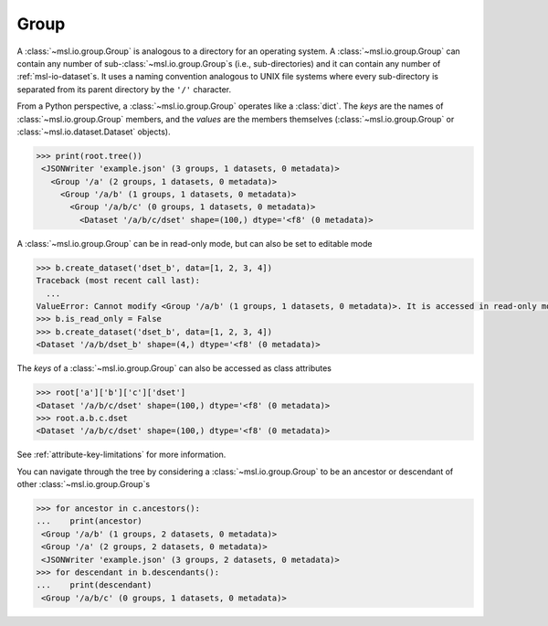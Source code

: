 .. _msl-io-group:

=====
Group
=====
A :class:`~msl.io.group.Group` is analogous to a directory for an operating system. A :class:`~msl.io.group.Group`
can contain any number of sub-:class:`~msl.io.group.Group`\s (i.e., sub-directories) and it can contain any number
of :ref:`msl-io-dataset`\s. It uses a naming convention analogous to UNIX file systems where every sub-directory is
separated from its parent directory by the ``'/'`` character.

From a Python perspective, a :class:`~msl.io.group.Group` operates like a :class:`dict`. The `keys` are
the names of :class:`~msl.io.group.Group` members, and the *values* are the members themselves
(:class:`~msl.io.group.Group` or :class:`~msl.io.dataset.Dataset` objects).

.. invisible-code-block: pycon

   >>> SKIP_IF_PYTHON_LESS_THAN_36()
   >>> from msl.io import JSONWriter
   >>> root = JSONWriter('example.json')
   >>> c = root.create_group('a/b/c')
   >>> b = root.a.b
   >>> dset = c.create_dataset('dset', data=list(range(100)))
   >>> root.is_read_only = True

.. code-block:: pycon

   >>> print(root.tree())
    <JSONWriter 'example.json' (3 groups, 1 datasets, 0 metadata)>
      <Group '/a' (2 groups, 1 datasets, 0 metadata)>
        <Group '/a/b' (1 groups, 1 datasets, 0 metadata)>
          <Group '/a/b/c' (0 groups, 1 datasets, 0 metadata)>
            <Dataset '/a/b/c/dset' shape=(100,) dtype='<f8' (0 metadata)>

A :class:`~msl.io.group.Group` can be in read-only mode, but can also be set to editable mode

.. code-block:: pycon

   >>> b.create_dataset('dset_b', data=[1, 2, 3, 4])
   Traceback (most recent call last):
     ...
   ValueError: Cannot modify <Group '/a/b' (1 groups, 1 datasets, 0 metadata)>. It is accessed in read-only mode.
   >>> b.is_read_only = False
   >>> b.create_dataset('dset_b', data=[1, 2, 3, 4])
   <Dataset '/a/b/dset_b' shape=(4,) dtype='<f8' (0 metadata)>

The *keys* of a :class:`~msl.io.group.Group` can also be accessed as class attributes

.. code-block:: pycon

   >>> root['a']['b']['c']['dset']
   <Dataset '/a/b/c/dset' shape=(100,) dtype='<f8' (0 metadata)>
   >>> root.a.b.c.dset
   <Dataset '/a/b/c/dset' shape=(100,) dtype='<f8' (0 metadata)>

See :ref:`attribute-key-limitations` for more information.

You can navigate through the tree by considering a :class:`~msl.io.group.Group` to be an ancestor
or descendant of other :class:`~msl.io.group.Group`\s

.. code-block:: pycon

   >>> for ancestor in c.ancestors():
   ...    print(ancestor)
    <Group '/a/b' (1 groups, 2 datasets, 0 metadata)>
    <Group '/a' (2 groups, 2 datasets, 0 metadata)>
    <JSONWriter 'example.json' (3 groups, 2 datasets, 0 metadata)>
   >>> for descendant in b.descendants():
   ...    print(descendant)
    <Group '/a/b/c' (0 groups, 1 datasets, 0 metadata)>
